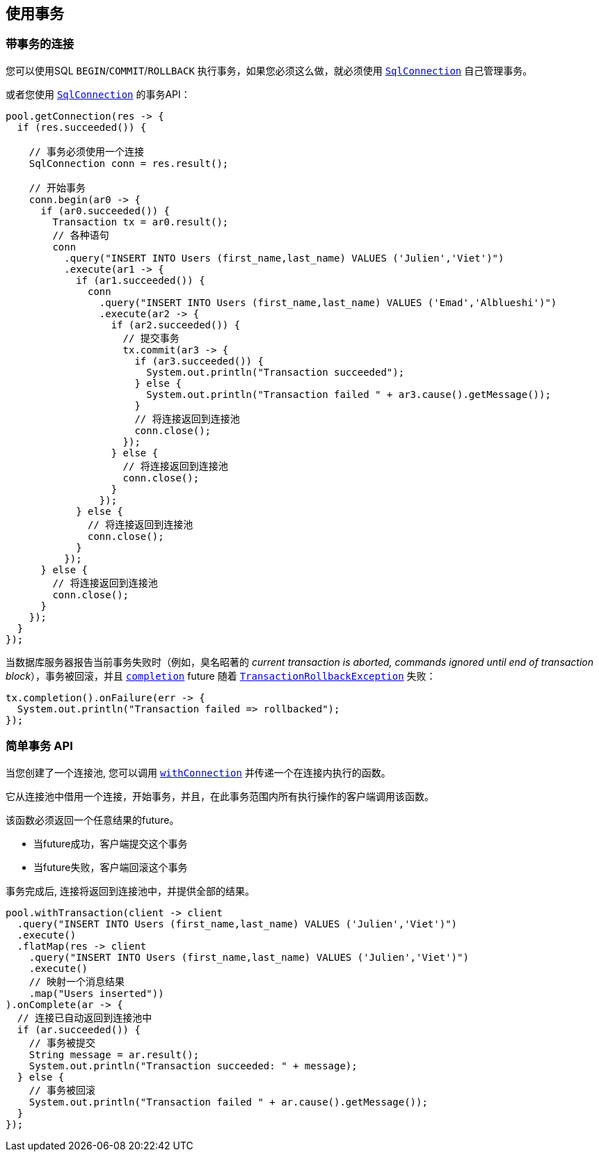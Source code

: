 [[_using_transactions]]
== 使用事务

[[_transactions_with_connections]]
=== 带事务的连接

您可以使用SQL `BEGIN`/`COMMIT`/`ROLLBACK` 执行事务，如果您必须这么做，就必须使用 `link:../../apidocs/io/vertx/sqlclient/SqlConnection.html[SqlConnection]` 自己管理事务。

或者您使用 `link:../../apidocs/io/vertx/sqlclient/SqlConnection.html[SqlConnection]` 的事务API：
[source,java]
----
pool.getConnection(res -> {
  if (res.succeeded()) {

    // 事务必须使用一个连接
    SqlConnection conn = res.result();

    // 开始事务
    conn.begin(ar0 -> {
      if (ar0.succeeded()) {
        Transaction tx = ar0.result();
        // 各种语句
        conn
          .query("INSERT INTO Users (first_name,last_name) VALUES ('Julien','Viet')")
          .execute(ar1 -> {
            if (ar1.succeeded()) {
              conn
                .query("INSERT INTO Users (first_name,last_name) VALUES ('Emad','Alblueshi')")
                .execute(ar2 -> {
                  if (ar2.succeeded()) {
                    // 提交事务
                    tx.commit(ar3 -> {
                      if (ar3.succeeded()) {
                        System.out.println("Transaction succeeded");
                      } else {
                        System.out.println("Transaction failed " + ar3.cause().getMessage());
                      }
                      // 将连接返回到连接池
                      conn.close();
                    });
                  } else {
                    // 将连接返回到连接池
                    conn.close();
                  }
                });
            } else {
              // 将连接返回到连接池
              conn.close();
            }
          });
      } else {
        // 将连接返回到连接池
        conn.close();
      }
    });
  }
});
----

当数据库服务器报告当前事务失败时（例如，臭名昭著的 _current transaction is aborted, commands ignored until end of transaction block_），事务被回滚，并且 `link:../../apidocs/io/vertx/sqlclient/Transaction.html#completion--[completion]` future 随着 `link:../../apidocs/io/vertx/sqlclient/TransactionRollbackException.html[TransactionRollbackException]` 失败：

[source,java]
----
tx.completion().onFailure(err -> {
  System.out.println("Transaction failed => rollbacked");
});
----

[[_simplified_transaction_api_2]]
=== 简单事务 API

当您创建了一个连接池, 您可以调用 `link:../../apidocs/io/vertx/sqlclient/Pool.html#withConnection-java.util.函数。Function-io.vertx.core.Handler-[withConnection]` 并传递一个在连接内执行的函数。

它从连接池中借用一个连接，开始事务，并且，在此事务范围内所有执行操作的客户端调用该函数。

该函数必须返回一个任意结果的future。

- 当future成功，客户端提交这个事务
- 当future失败，客户端回滚这个事务

事务完成后, 连接将返回到连接池中，并提供全部的结果。

[source,java]
----
pool.withTransaction(client -> client
  .query("INSERT INTO Users (first_name,last_name) VALUES ('Julien','Viet')")
  .execute()
  .flatMap(res -> client
    .query("INSERT INTO Users (first_name,last_name) VALUES ('Julien','Viet')")
    .execute()
    // 映射一个消息结果
    .map("Users inserted"))
).onComplete(ar -> {
  // 连接已自动返回到连接池中
  if (ar.succeeded()) {
    // 事务被提交
    String message = ar.result();
    System.out.println("Transaction succeeded: " + message);
  } else {
    // 事务被回滚
    System.out.println("Transaction failed " + ar.cause().getMessage());
  }
});
----
